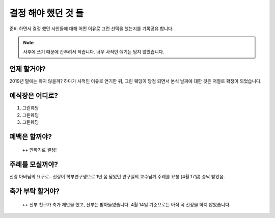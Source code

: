 결정 해야 했던 것 들
======================

준비 하면서 결정 했던 사안들에 대해 어떤 이유로 그런 선택을 했는지를 기록공유 합니다.

.. note::

   사후에 쓰기 때문에 간추려서 적습니다. 너무 사적인 얘기는 담지 않았습니다.


언제 할거야?
-----------------------

2019년 말에는 하지 않을까? 하다가 사적인 이유로 연기한 뒤, 그린 웨딩이 당첨 되면서 본식 날짜에 대한 것은 저절로 확정이 되었습니다.



예식장은 어디로?
-----------------------

1. 그린웨딩
2. 그린웨딩
3. 그린웨딩



폐백은 할꺼야?
----------------------
 ++ 안하기로 결정!


주례를 모실꺼야?
---------------------

신랑 아버님의 요구로..  신랑이 학부연구생으로 1년 몸 담았던 연구실의 교수님꼐 주례를 요청
(4월 17일) 승낙 받았음.



축가 부탁 할거야?
--------------------
 ++ 신부 친구가 축가 제안을 했고, 신부는 받아들였습니다.
 4월 14일 기준으로는 아직 곡 선정을 하지 않았습니다.


.. raw:: html

   <script src="https://utteranc.es/client.js"
        repo="rino0601/journal-preparing-wedding-of-rino-and-rethien"
        issue-term="pathname"
        theme="github-light"
        crossorigin="anonymous"
        async>
   </script>

